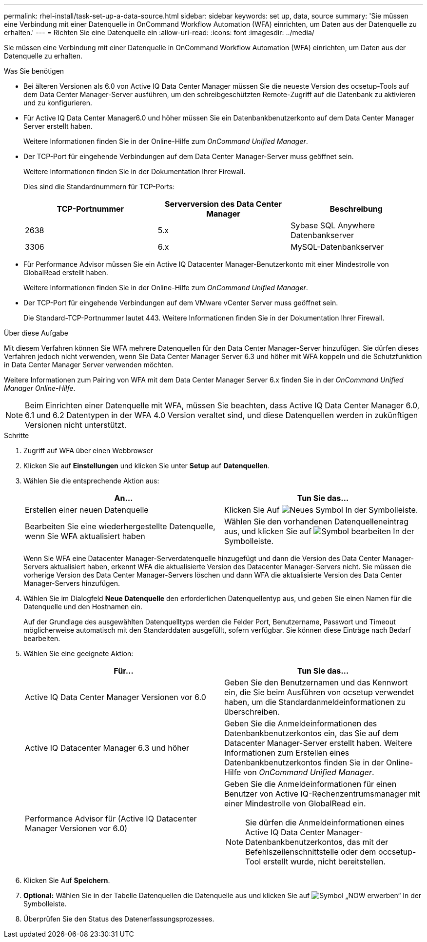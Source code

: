 ---
permalink: rhel-install/task-set-up-a-data-source.html 
sidebar: sidebar 
keywords: set up, data, source 
summary: 'Sie müssen eine Verbindung mit einer Datenquelle in OnCommand Workflow Automation (WFA) einrichten, um Daten aus der Datenquelle zu erhalten.' 
---
= Richten Sie eine Datenquelle ein
:allow-uri-read: 
:icons: font
:imagesdir: ../media/


[role="lead"]
Sie müssen eine Verbindung mit einer Datenquelle in OnCommand Workflow Automation (WFA) einrichten, um Daten aus der Datenquelle zu erhalten.

.Was Sie benötigen
* Bei älteren Versionen als 6.0 von Active IQ Data Center Manager müssen Sie die neueste Version des ocsetup-Tools auf dem Data Center Manager-Server ausführen, um den schreibgeschützten Remote-Zugriff auf die Datenbank zu aktivieren und zu konfigurieren.
* Für Active IQ Data Center Manager6.0 und höher müssen Sie ein Datenbankbenutzerkonto auf dem Data Center Manager Server erstellt haben.
+
Weitere Informationen finden Sie in der Online-Hilfe zum _OnCommand Unified Manager_.

* Der TCP-Port für eingehende Verbindungen auf dem Data Center Manager-Server muss geöffnet sein.
+
Weitere Informationen finden Sie in der Dokumentation Ihrer Firewall.

+
Dies sind die Standardnummern für TCP-Ports:

+
[cols="3*"]
|===
| TCP-Portnummer | Serverversion des Data Center Manager | Beschreibung 


 a| 
2638
 a| 
5.x
 a| 
Sybase SQL Anywhere Datenbankserver



 a| 
3306
 a| 
6.x
 a| 
MySQL-Datenbankserver

|===
* Für Performance Advisor müssen Sie ein Active IQ Datacenter Manager-Benutzerkonto mit einer Mindestrolle von GlobalRead erstellt haben.
+
Weitere Informationen finden Sie in der Online-Hilfe zum _OnCommand Unified Manager_.

* Der TCP-Port für eingehende Verbindungen auf dem VMware vCenter Server muss geöffnet sein.
+
Die Standard-TCP-Portnummer lautet 443. Weitere Informationen finden Sie in der Dokumentation Ihrer Firewall.



.Über diese Aufgabe
Mit diesem Verfahren können Sie WFA mehrere Datenquellen für den Data Center Manager-Server hinzufügen. Sie dürfen dieses Verfahren jedoch nicht verwenden, wenn Sie Data Center Manager Server 6.3 und höher mit WFA koppeln und die Schutzfunktion in Data Center Manager Server verwenden möchten.

Weitere Informationen zum Pairing von WFA mit dem Data Center Manager Server 6.x finden Sie in der _OnCommand Unified Manager Online-Hilfe_.


NOTE: Beim Einrichten einer Datenquelle mit WFA, müssen Sie beachten, dass Active IQ Data Center Manager 6.0, 6.1 und 6.2 Datentypen in der WFA 4.0 Version veraltet sind, und diese Datenquellen werden in zukünftigen Versionen nicht unterstützt.

.Schritte
. Zugriff auf WFA über einen Webbrowser
. Klicken Sie auf *Einstellungen* und klicken Sie unter *Setup* auf *Datenquellen*.
. Wählen Sie die entsprechende Aktion aus:
+
[cols="2*"]
|===
| An... | Tun Sie das... 


 a| 
Erstellen einer neuen Datenquelle
 a| 
Klicken Sie Auf image:../media/new_wfa_icon.gif["Neues Symbol"] In der Symbolleiste.



 a| 
Bearbeiten Sie eine wiederhergestellte Datenquelle, wenn Sie WFA aktualisiert haben
 a| 
Wählen Sie den vorhandenen Datenquelleneintrag aus, und klicken Sie auf image:../media/edit_wfa_icon.gif["Symbol bearbeiten"] In der Symbolleiste.

|===
+
Wenn Sie WFA eine Datacenter Manager-Serverdatenquelle hinzugefügt und dann die Version des Data Center Manager-Servers aktualisiert haben, erkennt WFA die aktualisierte Version des Datacenter Manager-Servers nicht. Sie müssen die vorherige Version des Data Center Manager-Servers löschen und dann WFA die aktualisierte Version des Data Center Manager-Servers hinzufügen.

. Wählen Sie im Dialogfeld *Neue Datenquelle* den erforderlichen Datenquellentyp aus, und geben Sie einen Namen für die Datenquelle und den Hostnamen ein.
+
Auf der Grundlage des ausgewählten Datenquelltyps werden die Felder Port, Benutzername, Passwort und Timeout möglicherweise automatisch mit den Standarddaten ausgefüllt, sofern verfügbar. Sie können diese Einträge nach Bedarf bearbeiten.

. Wählen Sie eine geeignete Aktion:
+
[cols="2*"]
|===
| Für... | Tun Sie das... 


 a| 
Active IQ Data Center Manager Versionen vor 6.0
 a| 
Geben Sie den Benutzernamen und das Kennwort ein, die Sie beim Ausführen von ocsetup verwendet haben, um die Standardanmeldeinformationen zu überschreiben.



 a| 
Active IQ Datacenter Manager 6.3 und höher
 a| 
Geben Sie die Anmeldeinformationen des Datenbankbenutzerkontos ein, das Sie auf dem Datacenter Manager-Server erstellt haben. Weitere Informationen zum Erstellen eines Datenbankbenutzerkontos finden Sie in der Online-Hilfe von _OnCommand Unified Manager_.



 a| 
Performance Advisor für (Active IQ Datacenter Manager Versionen vor 6.0)
 a| 
Geben Sie die Anmeldeinformationen für einen Benutzer von Active IQ-Rechenzentrumsmanager mit einer Mindestrolle von GlobalRead ein.

[NOTE]
====
Sie dürfen die Anmeldeinformationen eines Active IQ Data Center Manager-Datenbankbenutzerkontos, das mit der Befehlszeilenschnittstelle oder dem occsetup-Tool erstellt wurde, nicht bereitstellen.

====
|===
. Klicken Sie Auf *Speichern*.
. *Optional:* Wählen Sie in der Tabelle Datenquellen die Datenquelle aus und klicken Sie auf image:../media/acquire_now_wfa_icon.gif["Symbol „NOW erwerben“"] In der Symbolleiste.
. Überprüfen Sie den Status des Datenerfassungsprozesses.

